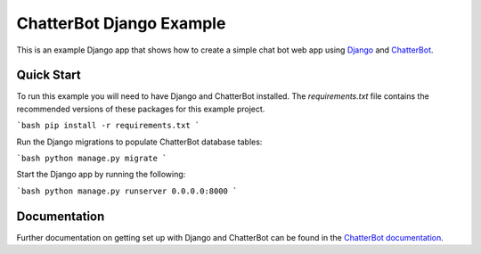 =========================
ChatterBot Django Example
=========================

This is an example Django app that shows how to create a simple chat bot web
app using Django_ and ChatterBot_.

Quick Start
-----------

To run this example you will need to have Django and ChatterBot installed. The `requirements.txt` file contains the recommended versions of these packages for this example project.

```bash
pip install -r requirements.txt
```

Run the Django migrations to populate ChatterBot database tables:

```bash
python manage.py migrate
```

Start the Django app by running the following:

```bash
python manage.py runserver 0.0.0.0:8000
```

Documentation
-------------

Further documentation on getting set up with Django and ChatterBot can be
found in the `ChatterBot documentation`_.

.. _Django: https://www.djangoproject.com
.. _ChatterBot: https://github.com/gunthercox/ChatterBot
.. _ChatterBot documentation: https://docs.chatterbot.us/django/
